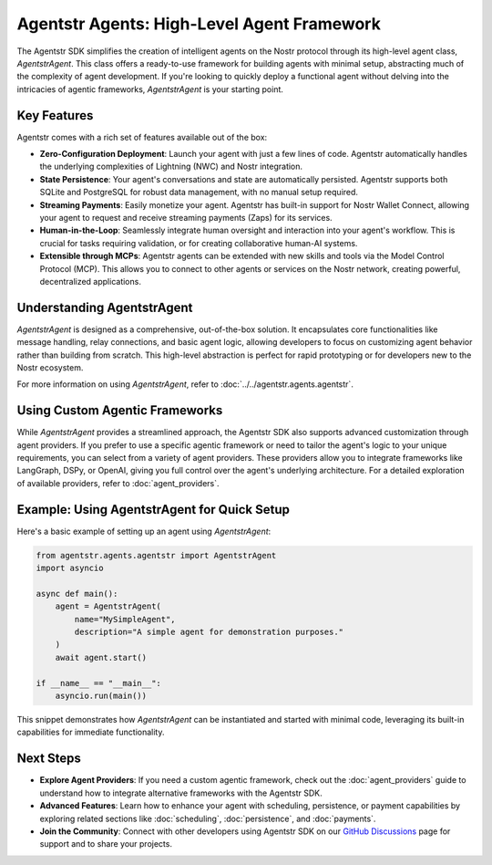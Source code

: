 Agentstr Agents: High-Level Agent Framework
===========================================

The Agentstr SDK simplifies the creation of intelligent agents on the Nostr protocol through its high-level agent class, `AgentstrAgent`. This class offers a ready-to-use framework for building agents with minimal setup, abstracting much of the complexity of agent development. If you're looking to quickly deploy a functional agent without delving into the intricacies of agentic frameworks, `AgentstrAgent` is your starting point.

Key Features
------------

Agentstr comes with a rich set of features available out of the box:

*   **Zero-Configuration Deployment**: Launch your agent with just a few lines of code. Agentstr automatically handles the underlying complexities of Lightning (NWC) and Nostr integration.

*   **State Persistence**: Your agent's conversations and state are automatically persisted. Agentstr supports both SQLite and PostgreSQL for robust data management, with no manual setup required.

*   **Streaming Payments**: Easily monetize your agent. Agentstr has built-in support for Nostr Wallet Connect, allowing your agent to request and receive streaming payments (Zaps) for its services.

*   **Human-in-the-Loop**: Seamlessly integrate human oversight and interaction into your agent's workflow. This is crucial for tasks requiring validation, or for creating collaborative human-AI systems.

*   **Extensible through MCPs**: Agentstr agents can be extended with new skills and tools via the Model Control Protocol (MCP). This allows you to connect to other agents or services on the Nostr network, creating powerful, decentralized applications.

Understanding AgentstrAgent
---------------------------

`AgentstrAgent` is designed as a comprehensive, out-of-the-box solution. It encapsulates core functionalities like message handling, relay connections, and basic agent logic, allowing developers to focus on customizing agent behavior rather than building from scratch. This high-level abstraction is perfect for rapid prototyping or for developers new to the Nostr ecosystem.

For more information on using `AgentstrAgent`, refer to :doc:`../../agentstr.agents.agentstr`.

Using Custom Agentic Frameworks
-------------------------------

While `AgentstrAgent` provides a streamlined approach, the Agentstr SDK also supports advanced customization through agent providers. If you prefer to use a specific agentic framework or need to tailor the agent's logic to your unique requirements, you can select from a variety of agent providers. These providers allow you to integrate frameworks like LangGraph, DSPy, or OpenAI, giving you full control over the agent's underlying architecture. For a detailed exploration of available providers, refer to :doc:`agent_providers`.

Example: Using AgentstrAgent for Quick Setup
--------------------------------------------

Here's a basic example of setting up an agent using `AgentstrAgent`:

.. code-block:: python

   from agentstr.agents.agentstr import AgentstrAgent
   import asyncio

   async def main():
       agent = AgentstrAgent(
           name="MySimpleAgent",
           description="A simple agent for demonstration purposes."
       )
       await agent.start()

   if __name__ == "__main__":
       asyncio.run(main())

This snippet demonstrates how `AgentstrAgent` can be instantiated and started with minimal code, leveraging its built-in capabilities for immediate functionality.

Next Steps
----------

- **Explore Agent Providers**: If you need a custom agentic framework, check out the :doc:`agent_providers` guide to understand how to integrate alternative frameworks with the Agentstr SDK.
- **Advanced Features**: Learn how to enhance your agent with scheduling, persistence, or payment capabilities by exploring related sections like :doc:`scheduling`, :doc:`persistence`, and :doc:`payments`.
- **Join the Community**: Connect with other developers using Agentstr SDK on our `GitHub Discussions <https://github.com/agentstr/agentstr-sdk/discussions>`_ page for support and to share your projects.
